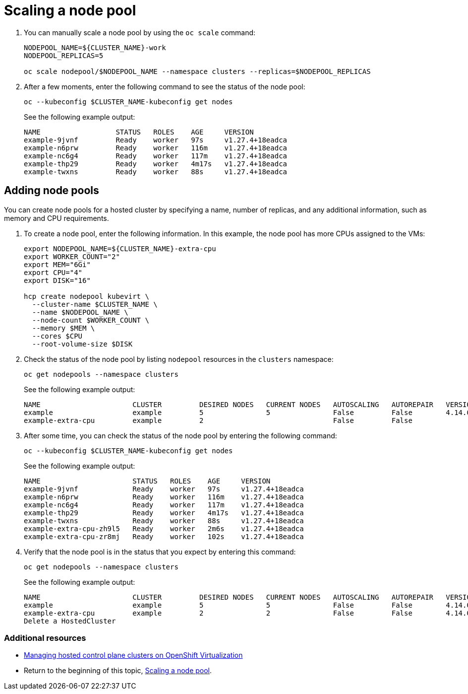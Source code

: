 [#create-hosted-clusters-kubevirt-scaling-node-pool]
= Scaling a node pool

. You can manually scale a node pool by using the `oc scale` command:

+
----
NODEPOOL_NAME=${CLUSTER_NAME}-work
NODEPOOL_REPLICAS=5

oc scale nodepool/$NODEPOOL_NAME --namespace clusters --replicas=$NODEPOOL_REPLICAS
----

. After a few moments, enter the following command to see the status of the node pool:

+
----
oc --kubeconfig $CLUSTER_NAME-kubeconfig get nodes
----
+
See the following example output:

+
----
NAME                  STATUS   ROLES    AGE     VERSION
example-9jvnf         Ready    worker   97s     v1.27.4+18eadca
example-n6prw         Ready    worker   116m    v1.27.4+18eadca
example-nc6g4         Ready    worker   117m    v1.27.4+18eadca
example-thp29         Ready    worker   4m17s   v1.27.4+18eadca
example-twxns         Ready    worker   88s     v1.27.4+18eadca
----

[#create-hosted-clusters-kubevirt-adding-node-pool]
== Adding node pools

You can create node pools for a hosted cluster by specifying a name, number of replicas, and any additional information, such as memory and CPU requirements.

. To create a node pool, enter the following information. In this example, the node pool has more CPUs assigned to the VMs:

+
----
export NODEPOOL_NAME=${CLUSTER_NAME}-extra-cpu
export WORKER_COUNT="2"
export MEM="6Gi"
export CPU="4"
export DISK="16"

hcp create nodepool kubevirt \
  --cluster-name $CLUSTER_NAME \
  --name $NODEPOOL_NAME \
  --node-count $WORKER_COUNT \
  --memory $MEM \
  --cores $CPU
  --root-volume-size $DISK
----

. Check the status of the node pool by listing `nodepool` resources in the `clusters` namespace:

+
----
oc get nodepools --namespace clusters
----
+
See the following example output:

+
----
NAME                      CLUSTER         DESIRED NODES   CURRENT NODES   AUTOSCALING   AUTOREPAIR   VERSION   UPDATINGVERSION   UPDATINGCONFIG   MESSAGE
example                   example         5               5               False         False        4.14.0                                       
example-extra-cpu         example         2                               False         False                  True              True             Minimum availability requires 2 replicas, current 0 available
----

. After some time, you can check the status of the node pool by entering the following command:

+
----
oc --kubeconfig $CLUSTER_NAME-kubeconfig get nodes
----

+
See the following example output:

+
----
NAME                      STATUS   ROLES    AGE     VERSION
example-9jvnf             Ready    worker   97s     v1.27.4+18eadca
example-n6prw             Ready    worker   116m    v1.27.4+18eadca
example-nc6g4             Ready    worker   117m    v1.27.4+18eadca
example-thp29             Ready    worker   4m17s   v1.27.4+18eadca
example-twxns             Ready    worker   88s     v1.27.4+18eadca
example-extra-cpu-zh9l5   Ready    worker   2m6s    v1.27.4+18eadca
example-extra-cpu-zr8mj   Ready    worker   102s    v1.27.4+18eadca
----

. Verify that the node pool is in the status that you expect by entering this command:

+
----
oc get nodepools --namespace clusters
----

+
See the following example output:

+
----
NAME                      CLUSTER         DESIRED NODES   CURRENT NODES   AUTOSCALING   AUTOREPAIR   VERSION   UPDATINGVERSION   UPDATINGCONFIG   MESSAGE
example                   example         5               5               False         False        4.14.0                                       
example-extra-cpu         example         2               2               False         False        4.14.0  
Delete a HostedCluster
----

[#scaling-node-pool-additional-resources]
=== Additional resources

- xref:../hosted_control_planes/managing_hosted_kubevirt.adoc#hosted-control-planes-manage-kubevirt[Managing hosted control plane clusters on OpenShift Virtualization]
- Return to the beginning of this topic, <<create-hosted-clusters-kubevirt-scaling-node-pool,Scaling a node pool>>.